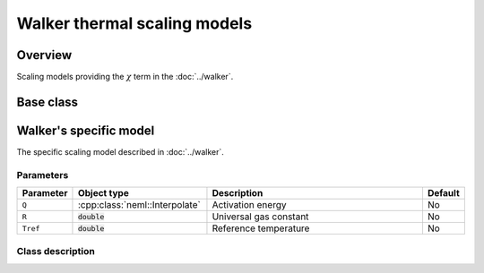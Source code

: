 Walker thermal scaling models
=============================

Overview
--------

Scaling models providing the :math:`\chi` term in the :doc:`../walker`.

Base class
----------

.. doxygenclass:: neml::ThermalScaling
   :members:
   :undoc-members:

Walker's specific model
-----------------------

The specific scaling model described in :doc:`../walker`.

Parameters
^^^^^^^^^^

.. csv-table::
   :header: "Parameter", "Object type", "Description", "Default"
   :widths: 12, 30, 50, 8

   ``Q``, :cpp:class:`neml::Interpolate`, Activation energy, No
   ``R``, :code:`double`, Universal gas constant, No
   ``Tref``, :code:`double`, Reference temperature, No

Class description
^^^^^^^^^^^^^^^^^

.. doxygenclass:: neml::ArrheniusThermalScaling
   :members:
   :undoc-members:
